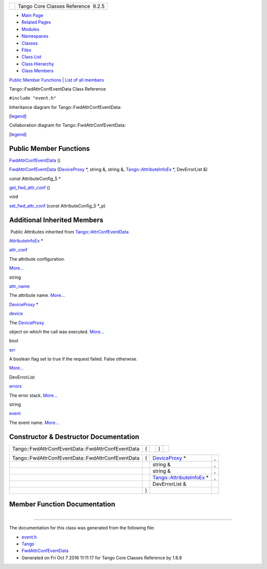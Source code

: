 +----------+---------------------------------------+
| |Logo|   | Tango Core Classes Reference  9.2.5   |
+----------+---------------------------------------+

-  `Main Page <../../index.html>`__
-  `Related Pages <../../pages.html>`__
-  `Modules <../../modules.html>`__
-  `Namespaces <../../namespaces.html>`__
-  `Classes <../../annotated.html>`__
-  `Files <../../files.html>`__

-  `Class List <../../annotated.html>`__
-  `Class Hierarchy <../../inherits.html>`__
-  `Class Members <../../functions.html>`__

`Public Member Functions <#pub-methods>`__ \| `List of all
members <../../da/d99/classTango_1_1FwdAttrConfEventData-members.html>`__

Tango::FwdAttrConfEventData Class Reference

``#include "event.h"``

Inheritance diagram for Tango::FwdAttrConfEventData:

|Inheritance graph|

[`legend <../../graph_legend.html>`__\ ]

Collaboration diagram for Tango::FwdAttrConfEventData:

|Collaboration graph|

[`legend <../../graph_legend.html>`__\ ]

Public Member Functions
-----------------------

 

`FwdAttrConfEventData <../../d1/d08/classTango_1_1FwdAttrConfEventData.html#a65b41bd462ee1a1bea3ea0f7a8d62a37>`__
()

 

 

`FwdAttrConfEventData <../../d1/d08/classTango_1_1FwdAttrConfEventData.html#ad70981509e7ab46f8b70bc0d90737def>`__
(`DeviceProxy <../../d9/d83/classTango_1_1DeviceProxy.html>`__ \*,
string &, string &,
`Tango::AttributeInfoEx <../../d3/d71/structTango_1_1AttributeInfoEx.html>`__
\*, DevErrorList &)

 

const AttributeConfig\_5 \* 

`get\_fwd\_attr\_conf <../../d1/d08/classTango_1_1FwdAttrConfEventData.html#ade61194ca130c87b018f3222d6970264>`__
()

 

void 

`set\_fwd\_attr\_conf <../../d1/d08/classTango_1_1FwdAttrConfEventData.html#a8954f696a706ec4aa1f7390e974de017>`__
(const AttributeConfig\_5 \*\_p)

 

Additional Inherited Members
----------------------------

|-| Public Attributes inherited from
`Tango::AttrConfEventData <../../d9/da1/classTango_1_1AttrConfEventData.html>`__

`AttributeInfoEx <../../d3/d71/structTango_1_1AttributeInfoEx.html>`__
\* 

`attr\_conf <../../d9/da1/classTango_1_1AttrConfEventData.html#af84272ced68dde94791aa090fc80bd24>`__

 

| The attribute configuration.
`More... <#af84272ced68dde94791aa090fc80bd24>`__

 

string 

`attr\_name <../../d9/da1/classTango_1_1AttrConfEventData.html#a950448309e5b62a4387d94fd38ce0d75>`__

 

| The attribute name. `More... <#a950448309e5b62a4387d94fd38ce0d75>`__

 

`DeviceProxy <../../d9/d83/classTango_1_1DeviceProxy.html>`__ \* 

`device <../../d9/da1/classTango_1_1AttrConfEventData.html#a6da04a13ce41eff0ddcf63417f001c13>`__

 

| The `DeviceProxy <../../d9/d83/classTango_1_1DeviceProxy.html>`__
object on which the call was executed.
`More... <#a6da04a13ce41eff0ddcf63417f001c13>`__

 

bool 

`err <../../d9/da1/classTango_1_1AttrConfEventData.html#a2e3fb06bc98bb156e254ebeb6a1c222e>`__

 

| A boolean flag set to true if the request failed. False otherwise.
`More... <#a2e3fb06bc98bb156e254ebeb6a1c222e>`__

 

DevErrorList 

`errors <../../d9/da1/classTango_1_1AttrConfEventData.html#adb1f2a3796ba28cfa8a6de522b1596a8>`__

 

| The error stack. `More... <#adb1f2a3796ba28cfa8a6de522b1596a8>`__

 

string 

`event <../../d9/da1/classTango_1_1AttrConfEventData.html#a70a8c86b121849afab88c952c6cc8bde>`__

 

| The event name. `More... <#a70a8c86b121849afab88c952c6cc8bde>`__

 

Constructor & Destructor Documentation
--------------------------------------

+-----------------------------------------------------+-----+----+-----+----+
| Tango::FwdAttrConfEventData::FwdAttrConfEventData   | (   |    | )   |    |
+-----------------------------------------------------+-----+----+-----+----+

+-----------------------------------------------------+-----+-------------------------------------------------------------------------------------+-----+
| Tango::FwdAttrConfEventData::FwdAttrConfEventData   | (   | `DeviceProxy <../../d9/d83/classTango_1_1DeviceProxy.html>`__ \*                    | ,   |
+-----------------------------------------------------+-----+-------------------------------------------------------------------------------------+-----+
|                                                     |     | string &                                                                            | ,   |
+-----------------------------------------------------+-----+-------------------------------------------------------------------------------------+-----+
|                                                     |     | string &                                                                            | ,   |
+-----------------------------------------------------+-----+-------------------------------------------------------------------------------------+-----+
|                                                     |     | `Tango::AttributeInfoEx <../../d3/d71/structTango_1_1AttributeInfoEx.html>`__ \*    | ,   |
+-----------------------------------------------------+-----+-------------------------------------------------------------------------------------+-----+
|                                                     |     | DevErrorList &                                                                      |     |
+-----------------------------------------------------+-----+-------------------------------------------------------------------------------------+-----+
|                                                     | )   |                                                                                     |     |
+-----------------------------------------------------+-----+-------------------------------------------------------------------------------------+-----+

Member Function Documentation
-----------------------------

+--------------------------------------+--------------------------------------+
| +----------------------------------- | inline                               |
| ------------------------------------ |                                      |
| ---------+-----+----+-----+----+     |                                      |
| | const AttributeConfig\_5\* Tango:: |                                      |
| FwdAttrConfEventData::get\_fwd\_attr |                                      |
| \_conf   | (   |    | )   |    |     |                                      |
| +----------------------------------- |                                      |
| ------------------------------------ |                                      |
| ---------+-----+----+-----+----+     |                                      |
                                                                             
+--------------------------------------+--------------------------------------+

+--------------------------------------+--------------------------------------+
| +----------------------------------- | inline                               |
| -----------------------+-----+------ |                                      |
| --------------------------+--------- |                                      |
| +-----+----+                         |                                      |
| | void Tango::FwdAttrConfEventData:: |                                      |
| set\_fwd\_attr\_conf   | (   | const |                                      |
|  AttributeConfig\_5 \*    | *\_p*    |                                      |
| | )   |    |                         |                                      |
| +----------------------------------- |                                      |
| -----------------------+-----+------ |                                      |
| --------------------------+--------- |                                      |
| +-----+----+                         |                                      |
                                                                             
+--------------------------------------+--------------------------------------+

--------------

The documentation for this class was generated from the following file:

-  `event.h <../../dd/d20/event_8h_source.html>`__

-  `Tango <../../de/ddf/namespaceTango.html>`__
-  `FwdAttrConfEventData <../../d1/d08/classTango_1_1FwdAttrConfEventData.html>`__
-  Generated on Fri Oct 7 2016 11:11:17 for Tango Core Classes Reference
   by |doxygen| 1.8.8

.. |Logo| image:: ../../logo.jpg
.. |Inheritance graph| image:: ../../d8/d1f/classTango_1_1FwdAttrConfEventData__inherit__graph.png
.. |Collaboration graph| image:: ../../d5/dff/classTango_1_1FwdAttrConfEventData__coll__graph.png
.. |-| image:: ../../closed.png
.. |doxygen| image:: ../../doxygen.png
   :target: http://www.doxygen.org/index.html
